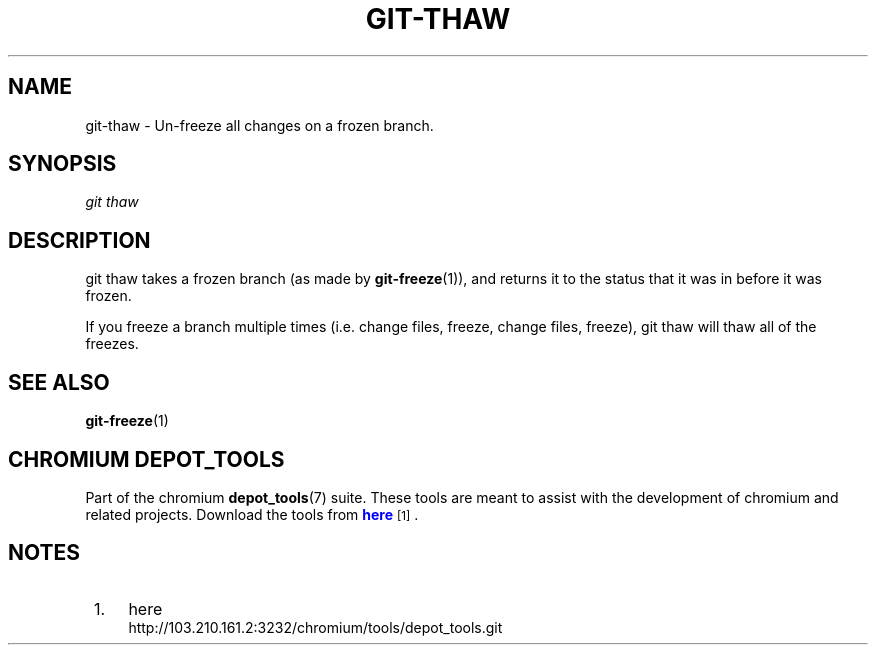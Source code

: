 '\" t
.\"     Title: git-thaw
.\"    Author: [FIXME: author] [see http://docbook.sf.net/el/author]
.\" Generator: DocBook XSL Stylesheets v1.79.1 <http://docbook.sf.net/>
.\"      Date: 05/03/2019
.\"    Manual: Chromium depot_tools Manual
.\"    Source: depot_tools e58cce6c
.\"  Language: English
.\"
.TH "GIT\-THAW" "1" "05/03/2019" "depot_tools e58cce6c" "Chromium depot_tools Manual"
.\" -----------------------------------------------------------------
.\" * Define some portability stuff
.\" -----------------------------------------------------------------
.\" ~~~~~~~~~~~~~~~~~~~~~~~~~~~~~~~~~~~~~~~~~~~~~~~~~~~~~~~~~~~~~~~~~
.\" http://bugs.debian.org/507673
.\" http://lists.gnu.org/archive/html/groff/2009-02/msg00013.html
.\" ~~~~~~~~~~~~~~~~~~~~~~~~~~~~~~~~~~~~~~~~~~~~~~~~~~~~~~~~~~~~~~~~~
.ie \n(.g .ds Aq \(aq
.el       .ds Aq '
.\" -----------------------------------------------------------------
.\" * set default formatting
.\" -----------------------------------------------------------------
.\" disable hyphenation
.nh
.\" disable justification (adjust text to left margin only)
.ad l
.\" -----------------------------------------------------------------
.\" * MAIN CONTENT STARTS HERE *
.\" -----------------------------------------------------------------
.SH "NAME"
git-thaw \- Un\-freeze all changes on a frozen branch\&.
.SH "SYNOPSIS"
.sp
.nf
\fIgit thaw\fR
.fi
.sp
.SH "DESCRIPTION"
.sp
git thaw takes a frozen branch (as made by \fBgit-freeze\fR(1)), and returns it to the status that it was in before it was frozen\&.
.sp
If you freeze a branch multiple times (i\&.e\&. change files, freeze, change files, freeze), git thaw will thaw all of the freezes\&.
.SH "SEE ALSO"
.sp
\fBgit-freeze\fR(1)
.SH "CHROMIUM DEPOT_TOOLS"
.sp
Part of the chromium \fBdepot_tools\fR(7) suite\&. These tools are meant to assist with the development of chromium and related projects\&. Download the tools from \m[blue]\fBhere\fR\m[]\&\s-2\u[1]\d\s+2\&.
.SH "NOTES"
.IP " 1." 4
here
.RS 4
\%http://103.210.161.2:3232/chromium/tools/depot_tools.git
.RE
